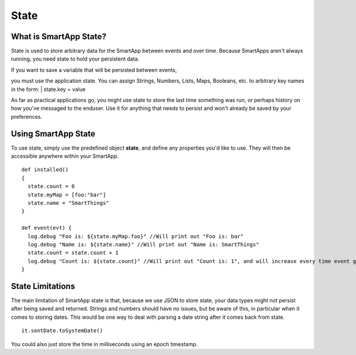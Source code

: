 State
=====

What is SmartApp State?
-----------------------

State is used to store arbitrary data for the SmartApp between events
and over time. Because SmartApps aren't always running, you need state
to hold your persistent data.

| If you want to save a variable that will be persisted between events,
you must use the application state. You can assign Strings, Numbers,
Lists, Maps, Booleans, etc. to arbitrary key names in the form:
|  state.key = value

As far as practical applications go, you might use state to store the
last time something was run, or perhaps history on how you've messaged
to the enduser. Use it for anything that needs to persist and won't
already be saved by your preferences.

Using SmartApp State
--------------------

To use state, simply use the predefined object **state**, and define any
properties you'd like to use. They will then be accessible anywhere
within your SmartApp.

::

    def installed()
    {
      state.count = 0
      state.myMap = [foo:"bar"]
      state.name = "SmartThings"
    }

    def event(evt) {
      log.debug "Foo is: ${state.myMap.foo}" //Will print out "Foo is: bar"
      log.debug "Name is: ${state.name}" //Will print out "Name is: SmartThings"
      state.count = state.count + 1
      log.debug "Count is: ${state.count}" //Will print out "Count is: 1", and will increase every time event gets called
    }

State Limitations
-----------------

The main limitation of SmartApp state is that, because we use JSON to
store state, your data types might not persist after being saved and
returned. Strings and numbers should have no issues, but be aware of
this, in particular when it comes to storing dates. This would be one
way to deal with parsing a date string after it comes back from state.

::

    it.sentDate.toSystemDate()

You could also just store the time in milliseconds using an epoch
timestamp.
